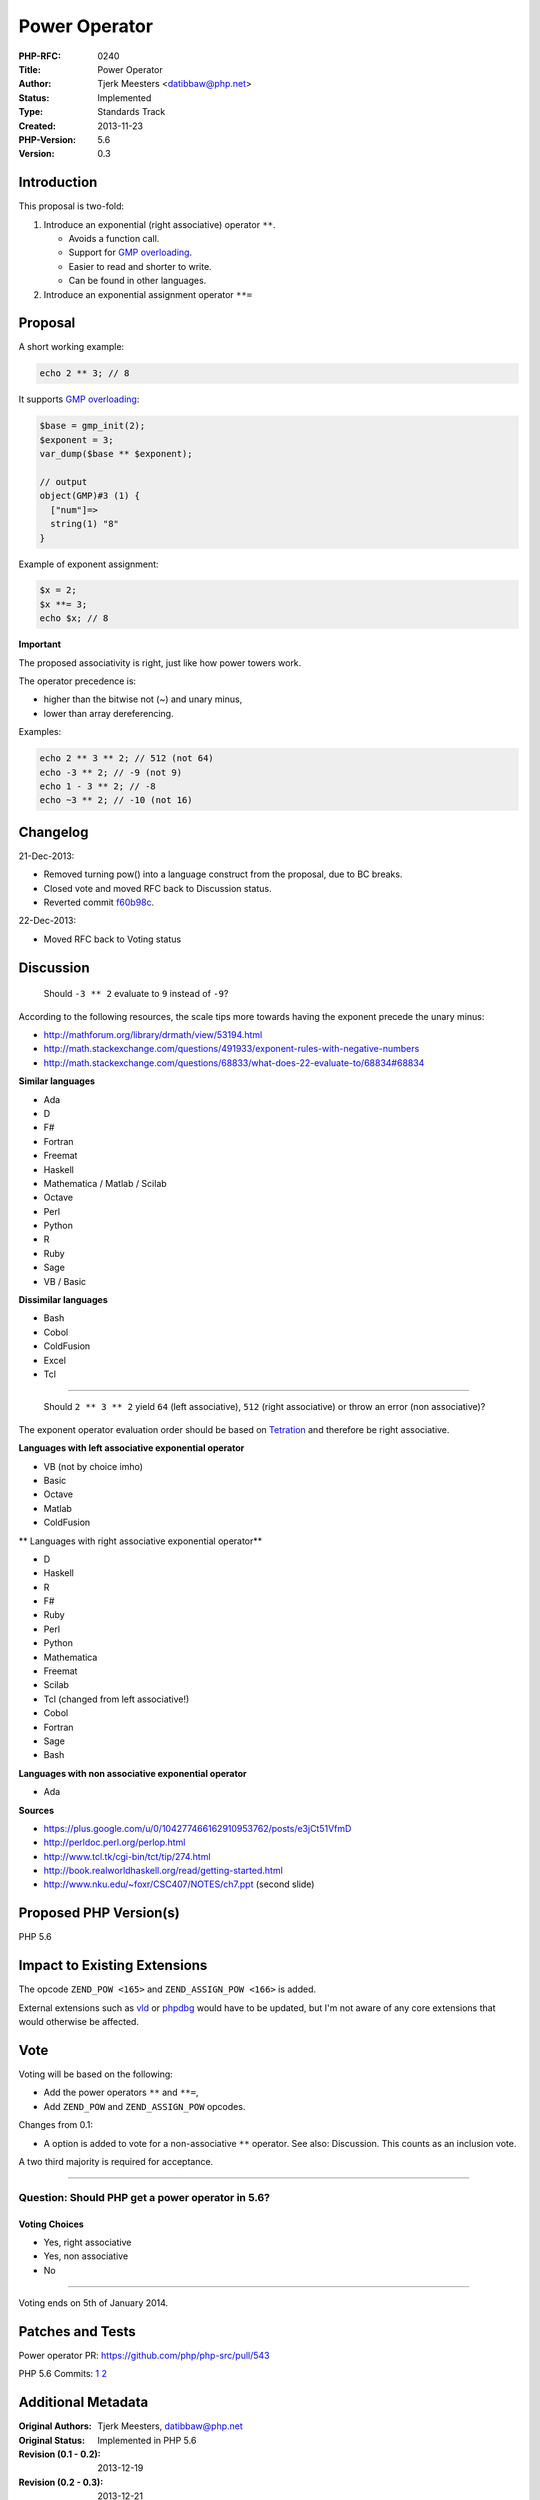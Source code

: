 Power Operator
==============

:PHP-RFC: 0240
:Title: Power Operator
:Author: Tjerk Meesters <datibbaw@php.net>
:Status: Implemented
:Type: Standards Track
:Created: 2013-11-23
:PHP-Version: 5.6
:Version: 0.3

Introduction
------------

This proposal is two-fold:

#. Introduce an exponential (right associative) operator ``**``.

   -  Avoids a function call.
   -  Support for `GMP overloading </rfc/operator_overloading_gmp>`__.
   -  Easier to read and shorter to write.
   -  Can be found in other languages.

#. Introduce an exponential assignment operator ``**=``

Proposal
--------

A short working example:

.. code:: php

   echo 2 ** 3; // 8

It supports `GMP overloading <operator_overloading_gmp>`__:

.. code:: php

   $base = gmp_init(2);
   $exponent = 3;
   var_dump($base ** $exponent);

   // output
   object(GMP)#3 (1) {
     ["num"]=>
     string(1) "8"
   }

Example of exponent assignment:

.. code:: php

   $x = 2;
   $x **= 3;
   echo $x; // 8

**Important**

The proposed associativity is right, just like how power towers work.

The operator precedence is:

-  higher than the bitwise not (~) and unary minus,
-  lower than array dereferencing.

Examples:

.. code:: php

   echo 2 ** 3 ** 2; // 512 (not 64)
   echo -3 ** 2; // -9 (not 9)
   echo 1 - 3 ** 2; // -8
   echo ~3 ** 2; // -10 (not 16)

Changelog
---------

21-Dec-2013:

-  Removed turning pow() into a language construct from the proposal,
   due to BC breaks.
-  Closed vote and moved RFC back to Discussion status.
-  Reverted commit
   `f60b98c <https://github.com/datibbaw/php-src/commit/f60b98cf7a8371233d800a6faa286ddba4432d02>`__.

22-Dec-2013:

-  Moved RFC back to Voting status

Discussion
----------

   Should ``-3 ** 2`` evaluate to ``9`` instead of ``-9``?

According to the following resources, the scale tips more towards having
the exponent precede the unary minus:

-  http://mathforum.org/library/drmath/view/53194.html
-  http://math.stackexchange.com/questions/491933/exponent-rules-with-negative-numbers
-  http://math.stackexchange.com/questions/68833/what-does-22-evaluate-to/68834#68834

**Similar languages**

-  Ada
-  D
-  F#
-  Fortran
-  Freemat
-  Haskell
-  Mathematica / Matlab / Scilab
-  Octave
-  Perl
-  Python
-  R
-  Ruby
-  Sage
-  VB / Basic

**Dissimilar languages**

-  Bash
-  Cobol
-  ColdFusion
-  Excel
-  Tcl

--------------

   Should ``2 ** 3 ** 2`` yield ``64`` (left associative), ``512``
   (right associative) or throw an error (non associative)?

The exponent operator evaluation order should be based on
`Tetration <http://en.wikipedia.org/wiki/Tetration>`__ and therefore be
right associative.

**Languages with left associative exponential operator**

-  VB (not by choice imho)
-  Basic
-  Octave
-  Matlab
-  ColdFusion

\*\* Languages with right associative exponential operator*\*

-  D
-  Haskell
-  R
-  F#
-  Ruby
-  Perl
-  Python
-  Mathematica
-  Freemat
-  Scilab
-  Tcl (changed from left associative!)
-  Cobol
-  Fortran
-  Sage
-  Bash

**Languages with non associative exponential operator**

-  Ada

**Sources**

-  https://plus.google.com/u/0/104277466162910953762/posts/e3jCt51VfmD
-  http://perldoc.perl.org/perlop.html
-  http://www.tcl.tk/cgi-bin/tct/tip/274.html
-  http://book.realworldhaskell.org/read/getting-started.html
-  http://www.nku.edu/~foxr/CSC407/NOTES/ch7.ppt\ ‎ (second slide)

Proposed PHP Version(s)
-----------------------

PHP 5.6

Impact to Existing Extensions
-----------------------------

The opcode ``ZEND_POW <165>`` and ``ZEND_ASSIGN_POW <166>`` is added.

External extensions such as `vld <http://pecl.php.net/package/vld>`__ or
`phpdbg <https://github.com/krakjoe/phpdbg>`__ would have to be updated,
but I'm not aware of any core extensions that would otherwise be
affected.

Vote
----

Voting will be based on the following:

-  Add the power operators ``**`` and ``**=``,
-  Add ``ZEND_POW`` and ``ZEND_ASSIGN_POW`` opcodes.

Changes from 0.1:

-  A option is added to vote for a non-associative ``**`` operator. See
   also: Discussion. This counts as an inclusion vote.

A two third majority is required for acceptance.

--------------

Question: Should PHP get a power operator in 5.6?
~~~~~~~~~~~~~~~~~~~~~~~~~~~~~~~~~~~~~~~~~~~~~~~~~

Voting Choices
^^^^^^^^^^^^^^

-  Yes, right associative
-  Yes, non associative
-  No

--------------

Voting ends on 5th of January 2014.

Patches and Tests
-----------------

Power operator PR: https://github.com/php/php-src/pull/543

PHP 5.6 Commits:
`1 <http://git.php.net/?p=php-src.git;a=commit;h=aff56f3c4539869910cf2778cf0ece2d8c2dd671>`__
`2 <http://git.php.net/?p=php-src.git;a=commit;h=363ff60475d93716722034b8f7a2486229bf4cfb>`__

Additional Metadata
-------------------

:Original Authors: Tjerk Meesters, datibbaw@php.net
:Original Status: Implemented in PHP 5.6
:Revision (0.1 - 0.2): 2013-12-19
:Revision (0.2 - 0.3): 2013-12-21
:Slug: pow-operator
:Wiki URL: https://wiki.php.net/rfc/pow-operator
